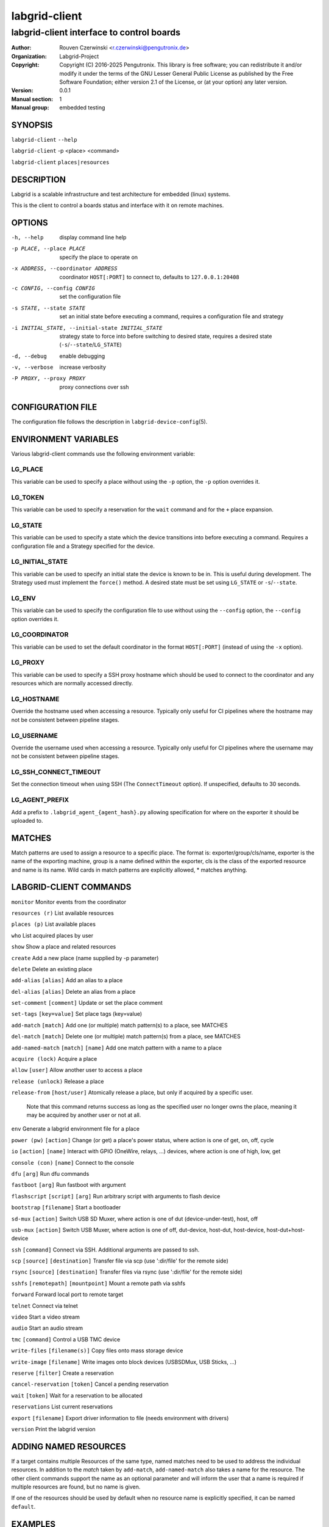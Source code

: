 ================
 labgrid-client
================

labgrid-client interface to control boards
==========================================

:Author: Rouven Czerwinski <r.czerwinski@pengutronix.de>
:organization: Labgrid-Project
:Copyright: Copyright (C) 2016-2025 Pengutronix. This library is free software;
	    you can redistribute it and/or modify it under the terms of the GNU
	    Lesser General Public License as published by the Free Software
	    Foundation; either version 2.1 of the License, or (at your option)
	    any later version.
:Version: 0.0.1
:Manual section: 1
:Manual group: embedded testing

SYNOPSIS
--------

``labgrid-client`` ``--help``

``labgrid-client`` -p <place> <command>

``labgrid-client`` ``places|resources``

DESCRIPTION
-----------
Labgrid is a scalable infrastructure and test architecture for embedded (linux) systems.

This is the client to control a boards status and interface with it on remote machines.

OPTIONS
-------
-h, --help
    display command line help
-p PLACE, --place PLACE
    specify the place to operate on
-x ADDRESS, --coordinator ADDRESS
    coordinator ``HOST[:PORT]`` to connect to, defaults to ``127.0.0.1:20408``
-c CONFIG, --config CONFIG
    set the configuration file
-s STATE, --state STATE
    set an initial state before executing a command, requires a configuration
    file and strategy
-i INITIAL_STATE, --initial-state INITIAL_STATE
    strategy state to force into before switching to desired state, requires a
    desired state (``-s``/``--state``/``LG_STATE``)
-d, --debug
    enable debugging
-v, --verbose
    increase verbosity
-P PROXY, --proxy PROXY
    proxy connections over ssh

CONFIGURATION FILE
------------------
The configuration file follows the description in ``labgrid-device-config``\(5).

ENVIRONMENT VARIABLES
---------------------
Various labgrid-client commands use the following environment variable:

LG_PLACE
~~~~~~~~
This variable can be used to specify a place without using the ``-p`` option, the ``-p`` option overrides it.

LG_TOKEN
~~~~~~~~
This variable can be used to specify a reservation for the ``wait`` command and
for the ``+`` place expansion.

LG_STATE
~~~~~~~~
This variable can be used to specify a state which the device transitions into
before executing a command. Requires a configuration file and a Strategy
specified for the device.

LG_INITIAL_STATE
~~~~~~~~~~~~~~~~
This variable can be used to specify an initial state the device is known to
be in.
This is useful during development. The Strategy used must implement the
``force()`` method.
A desired state must be set using ``LG_STATE`` or ``-s``/``--state``.

LG_ENV
~~~~~~
This variable can be used to specify the configuration file to use without
using the ``--config`` option, the ``--config`` option overrides it.

LG_COORDINATOR
~~~~~~~~~~~~~~
This variable can be used to set the default coordinator in the format
``HOST[:PORT]`` (instead of using the ``-x`` option).

LG_PROXY
~~~~~~~~
This variable can be used to specify a SSH proxy hostname which should be used
to connect to the coordinator and any resources which are normally accessed
directly.

LG_HOSTNAME
~~~~~~~~~~~
Override the hostname used when accessing a resource. Typically only useful for
CI pipelines where the hostname may not be consistent between pipeline stages.

LG_USERNAME
~~~~~~~~~~~
Override the username used when accessing a resource. Typically only useful for
CI pipelines where the username may not be consistent between pipeline stages.

LG_SSH_CONNECT_TIMEOUT
~~~~~~~~~~~~~~~~~~~~~~
Set the connection timeout when using SSH (The ``ConnectTimeout`` option). If
unspecified, defaults to 30 seconds.

LG_AGENT_PREFIX
~~~~~~~~~~~~~~~~~~~~~~
Add a prefix to ``.labgrid_agent_{agent_hash}.py`` allowing specification for
where on the exporter it should be uploaded to. 

MATCHES
-------
Match patterns are used to assign a resource to a specific place. The format is:
exporter/group/cls/name, exporter is the name of the exporting machine, group is
a name defined within the exporter, cls is the class of the exported resource
and name is its name. Wild cards in match patterns are explicitly allowed, *
matches anything.

LABGRID-CLIENT COMMANDS
-----------------------
``monitor``                                 Monitor events from the coordinator

``resources (r)``                           List available resources

``places (p)``                              List available places

``who``                                     List acquired places by user

``show``                                    Show a place and related resources

``create``                                  Add a new place (name supplied by -p parameter)

``delete``                                  Delete an existing place

``add-alias`` ``[alias]``                   Add an alias to a place

``del-alias`` ``[alias]``                   Delete an alias from a place
 
``set-comment`` ``[comment]``               Update or set the place comment

``set-tags`` ``[key=value]``                Set place tags (key=value)

``add-match`` ``[match]``                   Add one (or multiple) match pattern(s) to a place, see MATCHES

``del-match`` ``[match]``                   Delete one (or multiple) match pattern(s) from a place, see MATCHES

``add-named-match`` ``[match]`` ``[name]``  Add one match pattern with a name to a place

``acquire (lock)``                          Acquire a place

``allow`` ``[user]``                        Allow another user to access a place

``release (unlock)``                        Release a place

``release-from`` ``[host/user]``            Atomically release a place, but only if acquired by a specific user.

                                Note that this command returns success as long
                                as the specified user no longer owns the place,
                                meaning it may be acquired by another user or
                                not at all.

``env``                                     Generate a labgrid environment file for a place

``power (pw)`` ``[action]``                 Change (or get) a place's power status, where action is one of get, on, off, cycle

``io`` ``[action]`` ``[name]``              Interact with GPIO (OneWire, relays, ...) devices, where action is one of high, low, get

``console (con)`` ``[name]``                Connect to the console

``dfu`` ``[arg]``                           Run dfu commands

``fastboot`` ``[arg]``                      Run fastboot with argument

``flashscript`` ``[script]`` ``[arg]``      Run arbitrary script with arguments to flash device

``bootstrap`` ``[filename]``                Start a bootloader

``sd-mux`` ``[action]``                     Switch USB SD Muxer, where action is one of dut (device-under-test), host, off

``usb-mux`` ``[action]``                    Switch USB Muxer, where action is one of off, dut-device, host-dut, host-device, host-dut+host-device

``ssh`` ``[command]``                       Connect via SSH. Additional arguments are passed to ssh.

``scp`` ``[source]`` ``[destination]``      Transfer file via scp (use ':dir/file' for the remote side)

``rsync`` ``[source]`` ``[destination]``    Transfer files via rsync (use ':dir/file' for the remote side)

``sshfs`` ``[remotepath]`` ``[mountpoint]`` Mount a remote path via sshfs

``forward``                                 Forward local port to remote target

``telnet``                                  Connect via telnet

``video``                                   Start a video stream

``audio``                                   Start an audio stream

``tmc`` ``[command]``                       Control a USB TMC device

``write-files`` ``[filename(s)]``           Copy files onto mass storage device

``write-image`` ``[filename]``              Write images onto block devices (USBSDMux, USB Sticks, …)

``reserve`` ``[filter]``                    Create a reservation

``cancel-reservation`` ``[token]``          Cancel a pending reservation

``wait`` ``[token]``                        Wait for a reservation to be allocated

``reservations``                            List current reservations

``export`` ``[filename]``                   Export driver information to file (needs environment with drivers)

``version``                                 Print the labgrid version

ADDING NAMED RESOURCES
----------------------
If a target contains multiple Resources of the same type, named matches need to
be used to address the individual resources. In addition to the *match* taken by
``add-match``, ``add-named-match`` also takes a name for the resource. The other
client commands support the name as an optional parameter and will inform the
user that a name is required if multiple resources are found, but no name is
given.

If one of the resources should be used by default when no resource name is
explicitly specified, it can be named ``default``.

EXAMPLES
--------

To retrieve a list of places run:

.. code-block:: bash

   $ labgrid-client places

To access a place, it needs to be acquired first, this can be done by running
the ``acquire command`` and passing the placename as a -p parameter:

.. code-block:: bash

   $ labgrid-client -p <placename> acquire

Open a console to the acquired place:

.. code-block:: bash

   $ labgrid-client -p <placename> console

Add all resources with the group "example-group" to the place example-place:

.. code-block:: bash

   $ labgrid-client -p example-place add-match */example-group/*/*

SEE ALSO
--------

``labgrid-exporter``\(1)
